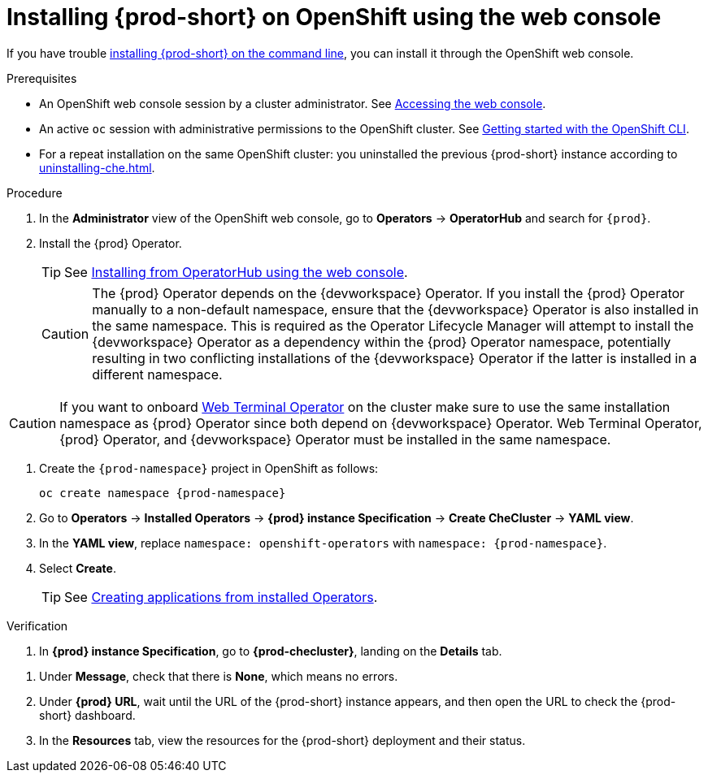 :_content-type: PROCEDURE
:description: Installing {prod-short} on OpenShift using the web console
:keywords: overview, installing, openshift, web console
:navtitle: Installing {prod-short} on OpenShift using the web console
:page-aliases: installation-guide:installing-che-on-openshift-4-using-operatorhub.adoc, overview:installing-che-on-openshift-4-using-operatorhub.adoc, creating-an-instance-of-the-che-operator.adoc, installing-che-on-openshift-4-using-operatorhub.adoc

[id="installing-{prod-id-short}-on-openshift-using-the-web-console"]
= Installing {prod-short} on OpenShift using the web console

If you have trouble xref:installing-che-on-openshift-using-cli.adoc[installing {prod-short} on the command line], you can install it through the OpenShift web console.

.Prerequisites

* An OpenShift web console session by a cluster administrator. See link:https://docs.openshift.com/container-platform/{ocp4-ver}/web_console/web-console.html[Accessing the web console].

* An active `oc` session with administrative permissions to the OpenShift cluster. See link:https://docs.openshift.com/container-platform/{ocp4-ver}/cli_reference/openshift_cli/getting-started-cli.html[Getting started with the OpenShift CLI].

* For a repeat installation on the same OpenShift cluster: you uninstalled the previous {prod-short} instance according to xref:uninstalling-che.adoc[].

.Procedure

. In the *Administrator* view of the OpenShift web console, go to *Operators* -> *OperatorHub* and search for `{prod}`.

. Install the {prod} Operator.
+
TIP: See link:https://docs.openshift.com/container-platform/{ocp4-ver}/operators/admin/olm-adding-operators-to-cluster.html#olm-installing-from-operatorhub-using-web-console_olm-adding-operators-to-a-cluster[Installing from OperatorHub using the web console].
+
CAUTION: The {prod} Operator depends on the {devworkspace} Operator. If you install the {prod} Operator manually to a non-default namespace, ensure that the {devworkspace} Operator is also installed in the same namespace. This is required as the Operator Lifecycle Manager will attempt to install the {devworkspace} Operator as a dependency within the {prod} Operator namespace, potentially resulting in two conflicting installations of the {devworkspace} Operator if the latter is installed in a different namespace. 

CAUTION: If you want to onboard link:https://docs.openshift.com/container-platform/4.14/web_console/web_terminal/installing-web-terminal.html[Web Terminal Operator] on the cluster make sure to use the same installation namespace as {prod} Operator since both depend on {devworkspace} Operator. Web Terminal Operator, {prod} Operator, and {devworkspace} Operator must be installed in the same namespace.

. Create the `{prod-namespace}` project in OpenShift as follows:
+
[subs="+attributes"]
----
oc create namespace {prod-namespace}
----

. Go to *Operators* -> *Installed Operators* -> *{prod} instance Specification* -> *Create CheCluster* -> *YAML view*.

. In the *YAML view*, replace `namespace: openshift-operators` with `namespace: {prod-namespace}`.

. Select *Create*.
+
TIP: See link:https://docs.openshift.com/container-platform/{ocp4-ver}/operators/user/olm-creating-apps-from-installed-operators.html[Creating applications from installed Operators].

.Verification

pass:[<!-- vale RedHat.Spelling = NO -->]

. In *{prod} instance Specification*, go to *{prod-checluster}*, landing on the *Details* tab.

pass:[<!-- vale RedHat.Spelling = YES -->]

. Under *Message*, check that there is *None*, which means no errors.

. Under *{prod} URL*, wait until the URL of the {prod-short} instance appears, and then open the URL to check the {prod-short} dashboard.

. In the *Resources* tab, view the resources for the {prod-short} deployment and their status.
